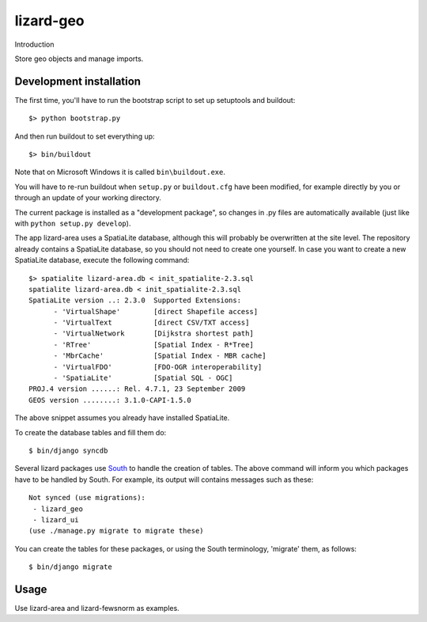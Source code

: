 lizard-geo
==========================================

Introduction

Store geo objects and manage imports.

Development installation
------------------------

The first time, you'll have to run the bootstrap script to set up setuptools
and buildout::

    $> python bootstrap.py

And then run buildout to set everything up::

    $> bin/buildout

Note that on Microsoft Windows it is called ``bin\buildout.exe``.

You will have to re-run buildout when ``setup.py`` or ``buildout.cfg`` have
been modified, for example directly by you or through an update of your working
directory.

The current package is installed as a "development package", so changes in .py
files are automatically available (just like with ``python setup.py develop``).

The app lizard-area uses a SpatiaLite database, although this will probably be
overwritten at the site level. The repository already contains a SpatiaLite
database, so you should not need to create one yourself. In case you want to
create a new SpatiaLite database, execute the following command::

  $> spatialite lizard-area.db < init_spatialite-2.3.sql
  spatialite lizard-area.db < init_spatialite-2.3.sql
  SpatiaLite version ..: 2.3.0	Supported Extensions:
        - 'VirtualShape'        [direct Shapefile access]
        - 'VirtualText          [direct CSV/TXT access]
        - 'VirtualNetwork       [Dijkstra shortest path]
        - 'RTree'               [Spatial Index - R*Tree]
        - 'MbrCache'            [Spatial Index - MBR cache]
        - 'VirtualFDO'          [FDO-OGR interoperability]
        - 'SpatiaLite'          [Spatial SQL - OGC]
  PROJ.4 version ......: Rel. 4.7.1, 23 September 2009
  GEOS version ........: 3.1.0-CAPI-1.5.0

The above snippet assumes you already have installed SpatiaLite.

To create the database tables and fill them do::

  $ bin/django syncdb

.. _South: http://south.aeracode.org/

Several lizard packages use South_ to handle the creation of tables. The above
command will inform you which packages have to be handled by South. For
example, its output will contains messages such as these::

  Not synced (use migrations):
   - lizard_geo
   - lizard_ui
  (use ./manage.py migrate to migrate these)

You can create the tables for these packages, or using the South terminology,
'migrate' them, as follows::

  $ bin/django migrate

Usage
-----

Use lizard-area and lizard-fewsnorm as examples.

